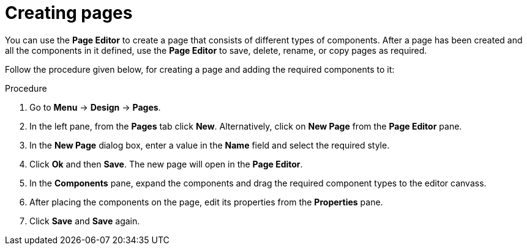 [id='_building_custom_dashboard_widgets_creating_pages_proc']
= Creating pages

You can use the *Page Editor* to create a page that consists of different types of components. After a page has been created and all the components in it defined, use the *Page Editor* to save, delete, rename, or copy pages as required.

Follow the procedure given below, for creating a page and adding the required components to it:

.Procedure
. Go to *Menu* -> *Design* -> *Pages*.
. In the left pane, from the *Pages* tab click *New*.
  Alternatively, click on *New Page* from the *Page Editor* pane.
. In the *New Page* dialog box, enter a value in the *Name* field and select the required style.
. Click *Ok* and then *Save*. The new page will open in the *Page Editor*.
. In the *Components* pane, expand the components and drag the required component types to the editor canvass.
. After placing the components on the page, edit its properties from the *Properties* pane.
. Click *Save* and *Save* again.
